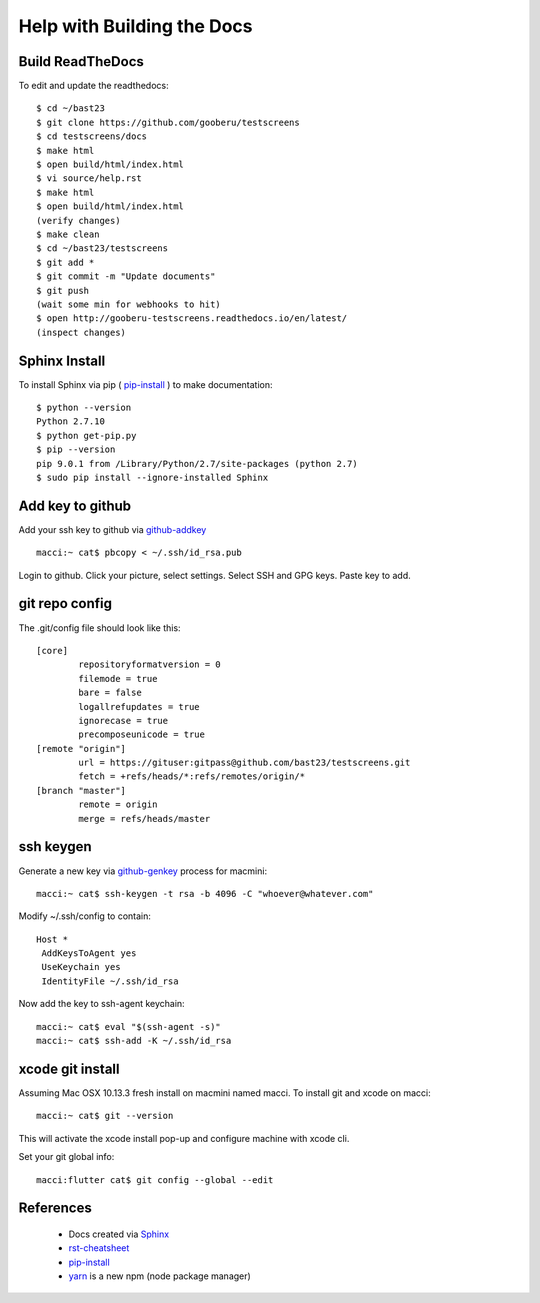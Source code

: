 Help with Building the Docs
===========================

=================
Build ReadTheDocs
=================

To edit and update the readthedocs::

 $ cd ~/bast23
 $ git clone https://github.com/gooberu/testscreens
 $ cd testscreens/docs
 $ make html
 $ open build/html/index.html
 $ vi source/help.rst
 $ make html
 $ open build/html/index.html
 (verify changes)
 $ make clean
 $ cd ~/bast23/testscreens
 $ git add *
 $ git commit -m "Update documents"
 $ git push
 (wait some min for webhooks to hit)
 $ open http://gooberu-testscreens.readthedocs.io/en/latest/
 (inspect changes)

==============
Sphinx Install
==============

To install Sphinx via pip ( pip-install_ ) to make documentation::

 $ python --version
 Python 2.7.10
 $ python get-pip.py
 $ pip --version
 pip 9.0.1 from /Library/Python/2.7/site-packages (python 2.7)
 $ sudo pip install --ignore-installed Sphinx

=================
Add key to github
=================

Add your ssh key to github via github-addkey_ ::

 macci:~ cat$ pbcopy < ~/.ssh/id_rsa.pub

Login to github.  Click your picture, select settings.  Select SSH and GPG keys.  Paste key to add.

===============
git repo config
===============

The .git/config file should look like this::

    [core]
            repositoryformatversion = 0
            filemode = true
            bare = false
            logallrefupdates = true
            ignorecase = true
            precomposeunicode = true
    [remote "origin"]
            url = https://gituser:gitpass@github.com/bast23/testscreens.git
            fetch = +refs/heads/*:refs/remotes/origin/*
    [branch "master"]
            remote = origin
            merge = refs/heads/master


==========
ssh keygen
==========

Generate a new key via github-genkey_ process for macmini::

 macci:~ cat$ ssh-keygen -t rsa -b 4096 -C "whoever@whatever.com"

Modify ~/.ssh/config to contain::

    Host *
     AddKeysToAgent yes
     UseKeychain yes
     IdentityFile ~/.ssh/id_rsa

Now add the key to ssh-agent keychain::

 macci:~ cat$ eval "$(ssh-agent -s)"
 macci:~ cat$ ssh-add -K ~/.ssh/id_rsa

=================
xcode git install
=================

Assuming Mac OSX 10.13.3 fresh install on macmini named macci.  To install git and xcode on macci::

 macci:~ cat$ git --version

This will activate the xcode install pop-up and configure machine with xcode cli.

Set your git global info::

 macci:flutter cat$ git config --global --edit

==========
References
==========

 + Docs created via Sphinx_
 + rst-cheatsheet_ 
 + pip-install_
 + yarn_ is a new npm (node package manager)

.. _Sphinx: http://www.sphinx-doc.org/en/stable/tutorial.html
.. _rst-cheatsheet: https://github.com/ralsina/rst-cheatsheet/blob/master/rst-cheatsheet.rst
.. _pip-install: https://pip.pypa.io/en/stable/installing/
.. _yarn: https://yarnpkg.com/en/docs/cli
.. _github-genkey: https://help.github.com/articles/generating-a-new-ssh-key-and-adding-it-to-the-ssh-agent/
.. _github-addkey: https://help.github.com/articles/adding-a-new-ssh-key-to-your-github-account/
